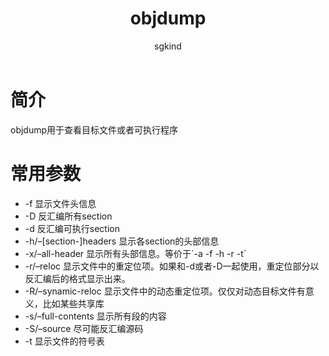 #+TITLE: objdump
#+AUTHOR: sgkind

* 简介
objdump用于查看目标文件或者可执行程序

* 常用参数
+ -f 显示文件头信息
+ -D 反汇编所有section
+ -d 反汇编可执行section
+ -h/--[section-]headers 显示各section的头部信息
+ -x/--all-header 显示所有头部信息。等价于`-a -f -h -r -t`
+ -r/--reloc  显示文件中的重定位项。如果和-d或者-D一起使用，重定位部分以反汇编后的格式显示出来。
+ -R/--synamic-reloc  显示文件中的动态重定位项。仅仅对动态目标文件有意义，比如某些共享库
+ -s/--full-contents  显示所有段的内容
+ -S/--source         尽可能反汇编源码
+ -t  显示文件的符号表